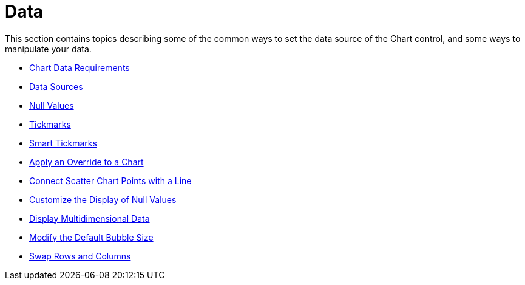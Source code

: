 ﻿////

|metadata|
{
    "name": "chart-data",
    "controlName": ["{WawChartName}"],
    "tags": [],
    "guid": "{F774EC42-5BC2-4806-A910-C9B9F23DBB70}",  
    "buildFlags": [],
    "createdOn": "0001-01-01T00:00:00Z"
}
|metadata|
////

= Data

This section contains topics describing some of the common ways to set the data source of the Chart control, and some ways to manipulate your data.

* link:chart-chart-data-requirements.html[Chart Data Requirements]
* link:chart-data-sources.html[Data Sources]
* link:chart-null-values.html[Null Values]
* link:chart-tickmarks.html[Tickmarks]
* link:chart-smart-tickmarks.html[Smart Tickmarks]
* link:chart-apply-an-override-to-a-chart.html[Apply an Override to a Chart]
* link:chart-connect-scatter-chart-points-with-a-line.html[Connect Scatter Chart Points with a Line]
* link:chart-customize-the-display-of-null-values.html[Customize the Display of Null Values]
* link:chart-display-multidimensional-data.html[Display Multidimensional Data]
* link:chart-modify-the-default-bubble-size.html[Modify the Default Bubble Size]
* link:chart-swap-rows-and-columns.html[Swap Rows and Columns]
